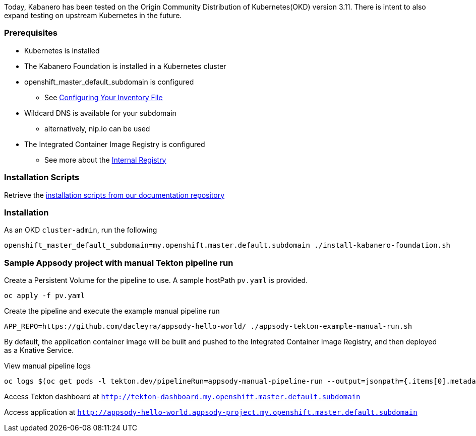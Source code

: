 :page-layout: general-reference
:page-type: general
:page-title: Scripted Kabanero Foundation Setup
:linkattrs:

Today, Kabanero has been tested on the Origin Community Distribution of Kubernetes(OKD) version 3.11. There is intent to also expand testing on upstream Kubernetes in the future.

=== Prerequisites
* Kubernetes is installed
* The Kabanero Foundation is installed in a Kubernetes cluster
* openshift_master_default_subdomain is configured
** See https://docs.okd.io/3.11/install/configuring_inventory_file.html[Configuring Your Inventory File, window="_blank"]
* Wildcard DNS is available for your subdomain
** alternatively, nip.io can be used
* The Integrated Container Image Registry is configured
** See more about the https://docs.okd.io/3.11/install_config/registry/index.html[Internal Registry, window="_blank"]


=== Installation Scripts

Retrieve the https://github.com/kabanero-io/docs/tree/master/ref/scripts[installation scripts from our documentation repository, window="_blank"]


=== Installation

As an OKD `cluster-admin`, run the following
....
openshift_master_default_subdomain=my.openshift.master.default.subdomain ./install-kabanero-foundation.sh
....



=== Sample Appsody project with manual Tekton pipeline run

Create a Persistent Volume for the pipeline to use. A sample hostPath `pv.yaml` is provided.
....
oc apply -f pv.yaml
....

Create the pipeline and execute the example manual pipeline run
....
APP_REPO=https://github.com/dacleyra/appsody-hello-world/ ./appsody-tekton-example-manual-run.sh
....

By default, the application container image will be built and pushed to the Integrated Container Image Registry, and then deployed as a Knative Service.

View manual pipeline logs
....
oc logs $(oc get pods -l tekton.dev/pipelineRun=appsody-manual-pipeline-run --output=jsonpath={.items[0].metadata.name}) --all-containers
....

Access Tekton dashboard at `http://tekton-dashboard.my.openshift.master.default.subdomain`

Access application at `http://appsody-hello-world.appsody-project.my.openshift.master.default.subdomain`